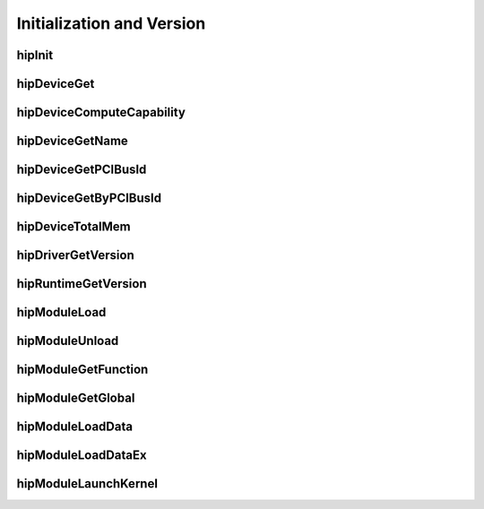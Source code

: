 
.. _Initialization-and-Version:

Initialization and Version
============================

hipInit
----------------
.. doxygenfunction:: hipInit

hipDeviceGet
----------------
.. doxygenfunction:: hipDeviceGet

hipDeviceComputeCapability 
-----------------------------
.. doxygenfunction:: hipDeviceComputeCapability 

hipDeviceGetName 
----------------
.. doxygenfunction:: hipDeviceGetName 

hipDeviceGetPCIBusId 
---------------------
.. doxygenfunction:: hipDeviceGetPCIBusId 

hipDeviceGetByPCIBusId 
-----------------------
.. doxygenfunction:: hipDeviceGetByPCIBusId 

hipDeviceTotalMem
---------------------
.. doxygenfunction:: hipDeviceTotalMem

hipDriverGetVersion
--------------------
.. doxygenfunction:: hipDriverGetVersion

hipRuntimeGetVersion
---------------------
.. doxygenfunction:: hipRuntimeGetVersion

hipModuleLoad
----------------
.. doxygenfunction:: hipModuleLoad

hipModuleUnload 
----------------
.. doxygenfunction:: hipModuleUnload 

hipModuleGetFunction
---------------------
.. doxygenfunction:: hipModuleGetFunction

hipModuleGetGlobal
-------------------
.. doxygenfunction:: hipModuleGetGlobal

hipModuleLoadData
------------------
.. doxygenfunction:: hipModuleLoadData

hipModuleLoadDataEx
--------------------
.. doxygenfunction:: hipModuleLoadDataEx

hipModuleLaunchKernel 
----------------------
.. doxygenfunction:: hipModuleLaunchKernel 


